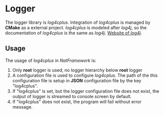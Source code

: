 * Logger
The logger library is /log4cplus/.
Integration of /log4cplus/ is managed by *CMake* as a external project.
/log4cplus/ is modeled after /log4j/, so the documentation of /log4cplus/ is the same as /log4j/.
[[http://logging.apache.org/log4j/1.2/manual.html][Website of /log4j/]].

** Usage
The usage of /log4cplus/ in /NatFramework/ is:
1. Only *root* logger is used, no logger hierarchy below *root* logger
2. A configuration file is used to configure /log4cplus/. The path of the this configuration file is setup in *JSON* configuration file by the key "log4cplus".
3. If "log4cplus" is set, but the logger configuration file does not exist, the output of logger is streamed to console screen by default.
4. If "log4cplus" does not exist, the program will fail without error message.
